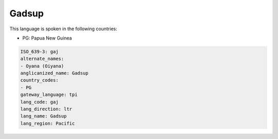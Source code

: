 .. _gaj:

Gadsup
======

This language is spoken in the following countries:

* PG: Papua New Guinea

.. code-block:: yaml

    ISO_639-3: gaj
    alternate_names:
    - Oyana (Oiyana)
    anglicanized_name: Gadsup
    country_codes:
    - PG
    gateway_language: tpi
    lang_code: gaj
    lang_direction: ltr
    lang_name: Gadsup
    lang_region: Pacific
    
